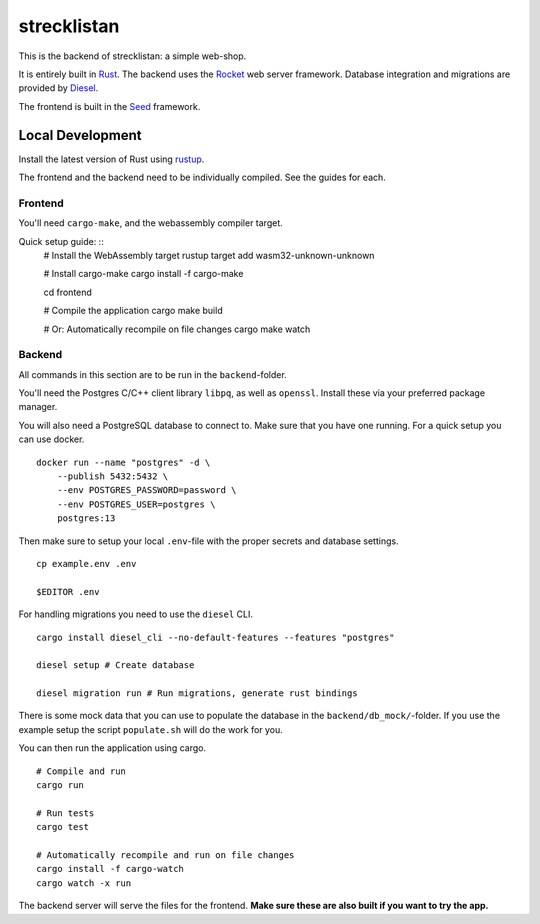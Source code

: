 strecklistan
============

This is the backend of strecklistan: a simple web-shop.

It is entirely built in Rust_. The backend uses the Rocket_
web server framework. Database integration and migrations
are provided by Diesel_.

The frontend is built in the Seed_ framework.

.. _Rust:   https://www.rust-lang.org/
.. _Rocket: https://rocket.rs/
.. _Diesel: https://diesel.rs/
.. _Seed:   https://seed-rs.org/


Local Development
-----------------

Install the latest version of Rust using rustup_.

.. _rustup: https://rustup.rs/

The frontend and the backend need to be individually compiled.
See the guides for each.


Frontend
^^^^^^^^

You'll need ``cargo-make``, and the webassembly compiler target.

Quick setup guide: ::
    # Install the WebAssembly target
    rustup target add wasm32-unknown-unknown

    # Install cargo-make
    cargo install -f cargo-make

    cd frontend

    # Compile the application
    cargo make build

    # Or: Automatically recompile on file changes
    cargo make watch


Backend
^^^^^^^

All commands in this section are to be run in the ``backend``-folder.

You'll need the Postgres C/C++ client library ``libpq``, as well as
``openssl``. Install these via your preferred package manager.

You will also need a PostgreSQL database to connect to. Make sure
that you have one running. For a quick setup you can use docker. ::

    docker run --name "postgres" -d \
        --publish 5432:5432 \
        --env POSTGRES_PASSWORD=password \
        --env POSTGRES_USER=postgres \
        postgres:13

Then make sure to setup your local ``.env``-file with the proper
secrets and database settings. ::

    cp example.env .env

    $EDITOR .env

For handling migrations you need to use the ``diesel`` CLI. ::

    cargo install diesel_cli --no-default-features --features "postgres"

    diesel setup # Create database

    diesel migration run # Run migrations, generate rust bindings

There is some mock data that you can use to populate the database
in the ``backend/db_mock/``-folder. If you use the example setup
the script ``populate.sh`` will do the work for you.

You can then run the application using cargo. ::

    # Compile and run
    cargo run

    # Run tests
    cargo test

    # Automatically recompile and run on file changes
    cargo install -f cargo-watch
    cargo watch -x run

The backend server will serve the files for the frontend.
**Make sure these are also built if you want to try the app.**

